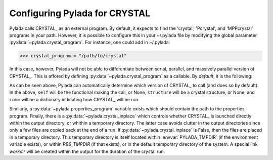 
.. _dftcrystal_config_ug: 

Configuring Pylada for CRYSTAL
============================

Pylada calls CRYSTAL_ as an external program. By default, it expects to find the
'crystal', 'Pcrystal', and 'MPPcrystal' programs in your path. However, it is
possible to configure  this in your ~/.pylada file by modifying the global
parameter :py:data:`~pylada.crystal_program`. For instance, one could add in
~/.pylada:

>>> crystal_program = "/path/to/crystal"

In this case, however, Pylada will not be able to differentiate between serial,
parallel, and massively parallel version of CRYSTAL_. This is affored by
defining :py:data:`~pylada.crystal_program` as a callable. By *default*, it is
the following:

.. code-block: python 

  def crystal_program(self=None, structure=None, comm=None):
    """ Path to serial or mpi or MPP crystal program version. 
    
        If comm is None, then returns the path to the serial CRYSTAL_ program.
        Otherwise, if :py:attr:`dftcrystal.Functional.mpp
        <pylada.dftcrystal.electronic.Electronic.mpp>` is
        True, then returns the path to the MPP version. If that is False, then
        returns the path to the MPI version.
    """
    ser = 'crystal'
    mpi = 'Pcrystal'
    mpp = 'MPPcrystal'
    if self is None or comm is None or comm['n'] == 1: return ser
    if self.mpp is True: return mpp
    return mpi

As can be seen above, Pylada can automatically determine which version of
CRYSTAL_ to call (and does so by default). In the above, ``self`` will be the
functional making the call, or None, ``structure`` will be a crystal structure,
or None, and ``comm`` will be a dictionary indicating how CRYSTAL_ will be run. 

Similarly, a :py:data:`~pylada.properties_program` variable exists which should
contain the path to the properties program.  Finally, there is a
:py:data:`~pylada.crystal_inplace` which controls whether CRYSTAL_ is launched
directly within the output directory, or whithin a temporary directory. The
latter case avoids clutter in the output directories since only a few files are
copied back at the end of a run. If :py:data:`~pylada.crystal_inplace` is False,
then the files are placed in a temporary directory. This temporary directory is
itself located within :envvar:`PYLADA_TMPDIR` (if the environment variable
exists), or within `PBS_TMPDIR` (if that exists), or in the default temporary
directory of the system. A special link `workdir` will be created within the
output for the duration of the crystal run.

